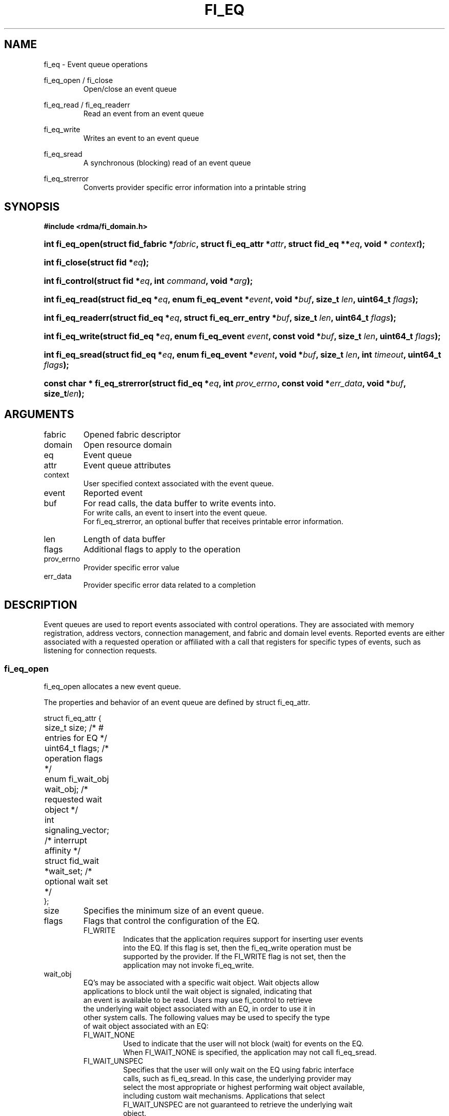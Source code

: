 .TH "FI_EQ" 3 "2014-09-30" "libfabric" "Libfabric Programmer's Manual" libfabric
.SH NAME
fi_eq \- Event queue operations
.PP
fi_eq_open / fi_close
.RS
Open/close an event queue
.RE
.PP
fi_eq_read / fi_eq_readerr
.RS
Read an event from an event queue
.RE
.PP
fi_eq_write
.RS
Writes an event to an event queue
.RE
.PP
fi_eq_sread
.RS
A synchronous (blocking) read of an event queue
.RE
.PP
fi_eq_strerror
.RS
Converts provider specific error information into a printable string
.RE
.SH SYNOPSIS
.B #include <rdma/fi_domain.h>
.HP
.BI "int fi_eq_open(struct fid_fabric *" fabric ", struct fi_eq_attr *" attr ", "
.BI "struct fid_eq **" eq ", void * " context ");"
.HP
.BI "int fi_close(struct fid *" eq ");"
.HP
.BI "int fi_control(struct fid *" eq ", int " command ", void *" arg ");"
.PP
.HP
.BI "int fi_eq_read(struct fid_eq *" eq ", enum fi_eq_event *" event ", "
.BI "void *" buf ", size_t " len ", uint64_t " flags ");"
.HP
.BI "int fi_eq_readerr(struct fid_eq *" eq ", "
.BI "struct fi_eq_err_entry *" buf ", size_t " len ", "
.BI "uint64_t " flags ");"
.PP
.HP
.BI "int fi_eq_write(struct fid_eq *" eq ", enum fi_eq_event " event ", "
.BI "const void *" buf ", size_t " len ", uint64_t " flags ");"
.PP
.HP
.BI "int fi_eq_sread(struct fid_eq *" eq ", enum fi_eq_event *" event ", "
.BI "void *" buf ", size_t " len ", "
.BI "int " timeout ", uint64_t " flags ");"
.PP
.HP
.BI "const char * fi_eq_strerror(struct fid_eq *" eq ", int " prov_errno ", "
.BI "const void *" err_data ", void *" buf ", size_t" len ");"
.SH ARGUMENTS
.IP "fabric"
Opened fabric descriptor
.IP "domain"
Open resource domain
.IP "eq"
Event queue 
.IP "attr"
Event queue attributes
.IP "context"
User specified context associated with the event queue.
.IP "event"
Reported event
.IP "buf"
For read calls, the data buffer to write events into.
.br
For write calls, an event to insert into the event queue.
.br
For fi_eq_strerror, an optional buffer that receives printable error information.
.IP "len"
Length of data buffer
.IP "flags"
Additional flags to apply to the operation
.IP "prov_errno"
Provider specific error value
.IP "err_data"
Provider specific error data related to a completion
.SH "DESCRIPTION"
Event queues are used to report events associated with control operations.
They are associated with memory registration, address vectors, connection
management, and fabric and domain level events.  Reported events are
either associated with a requested operation or affiliated with a
call that registers for specific
types of events, such as listening for connection requests.
.SS "fi_eq_open"
fi_eq_open allocates a new event queue.
.PP 
The properties and behavior of an event queue are defined by struct fi_eq_attr.
.PP
.nf
struct fi_eq_attr {
	size_t               size;      /* # entries for EQ */
	uint64_t             flags;     /* operation flags */
	enum fi_wait_obj     wait_obj;  /* requested wait object */
	int                  signaling_vector; /* interrupt affinity */
	struct fid_wait     *wait_set;  /* optional wait set */
};
.IP "size"
Specifies the minimum size of an event queue.
.IP "flags"
Flags that control the configuration of the EQ.
.RS
.IP "FI_WRITE"
Indicates that the application requires support for inserting user events
into the EQ.  If this flag is set, then the fi_eq_write operation must be
supported by the provider.  If the FI_WRITE flag is not set, then the
application may not invoke fi_eq_write. 
.RE
.IP "wait_obj"
EQ's may be associated with a specific wait object.  Wait objects allow
applications to block until the wait object is signaled, indicating that
an event is available to be read.  Users may use fi_control to retrieve
the underlying wait object associated with an EQ, in order to use it in
other system calls.  The following values may be used to specify the type
of wait object associated with an EQ:
.RS
.IP "FI_WAIT_NONE"
Used to indicate that the user will not block (wait) for events on the EQ.
When FI_WAIT_NONE is specified, the application may not call fi_eq_sread.
.IP "FI_WAIT_UNSPEC"
Specifies that the user will only wait on the EQ using fabric interface
calls, such as fi_eq_sread.  In this case, the underlying provider may
select the most appropriate or highest performing wait object available,
including custom wait mechanisms.  Applications that select
FI_WAIT_UNSPEC are not guaranteed to retrieve the underlying wait
object.
.IP "FI_WAIT_SET"
Indicates that the event queue should use a wait set object to wait
for events.  If specified, the wait_set field must reference an existing
wait set object.
.IP "FI_WAIT_FD"
Indicates that the EQ should use a file descriptor as its wait mechanism.
A file descriptor wait object must be usable in select, poll, and epoll
routines.  However, a provider may signal an FD wait object by marking it
as readable, writable, or with an error.
.IP "FI_WAIT_MUT_COND"
Specifies that the EQ should use a pthread mutex and cond variable as a
wait object.
.RE
.IP "signaling_vector"
Indicates which processor core interrupts associated with the EQ should
target.
.IP "wait_set"
If wait_obj is FI_WAIT_SET, this field references a wait object to which the
event queue should attach.  When an event is inserted into the event queue,
the corresponding wait set will be signaled if all necessary conditions are
met.  The use of a wait_set enables an optimized method of waiting for events
across multiple event queues.  This field is ignored if wait_obj is not
FI_WAIT_SET. 
.SS "fi_close"
The fi_close call releases all resources associated with an event
queue.  The EQ must not be bound to any other resources prior to
being closed.  Any events which remain on the EQ when it is closed are
lost.
.SS "fi_control"
The fi_control call is used to access provider or implementation specific
details of the event queue.  Access to the EQ should be serialized
across all calls when fi_control is invoked, as it may redirect the
implementation of EQ operations.  The following control commands are usable
with an EQ.
.IP "FI_GETWAIT (void **)"
This command allows the user to retrieve the low-level wait object
associated with the EQ.  The format of the wait-object is specified during
EQ creation, through the EQ attributes.  The fi_control arg parameter
should be an address where a pointer to the returned wait object
will be written.
.SS "fi_eq_read"
The fi_eq_read operations performs a non-blocking read of
event data from the EQ.  The format of the event data is based on the type
of event retrieved from the EQ, with all events starting with a
struct fi_eq_entry header.  At most one event will be returned per EQ read
operation.  The number of bytes successfully read from the EQ is returned
from the read.  The FI_PEEK flag may be used to indicate that event
data should be read from the EQ without being consumed.  A subsequent
read without the FI_PEEK flag would then remove the event from the EQ.
.PP
The following types of events may be reported to an EQ, along with
information regarding the format associated with each event.
.IP "Asynchronous Control Operations"
Asynchronous control operations are basic requests that simply need to
generate an event to indicate that they have completed.  These include
the following types of events: memory registration, address vector resolution,
connection established, and multicast join.
.sp
Control requests report their completion by inserting a struct fi_eq_entry
into the EQ.  The format of this structure is:
.nf

struct fi_eq_entry {
	fid_t            fid;        /* fid associated with request */
	void            *context;    /* operation context */
};

.fi
For the completion of basic asynchronous control operations, the returned event
will be to FI_COMPLETE.  The fid will reference the fabric descriptor
associated with the event.  For memory registration, this will be the fid_mr,
address resolution will reference a fid_av, and CM events will refer to a
fid_ep.  The context field will be set to the context specified as part of
the operation.
.IP "Connection Request Notification"
Connection requests are unsolicited notifications that a remote endpoint
wishes to establish a new connection to a listening passive endpoint.
Connection requests are reported using struct fi_eq_cm_entry:
.nf

struct fi_eq_cm_entry {
	fid_t            fid;        /* fid associated with request */
	struct fi_info  *info;       /* endpoint information */
	uint8_t         data[0];     /* app connection data */
};

.fi
Connection request events are of type FI_CONNREQ.  The fid is the passive
endpoint.  Information regarding the requested endpoint's capabilities and
attributes are available from the info field.  The application is
responsible for freeing this structure by calling fi_freeinfo when it
is no longer needed.  The fi_info connreq field will reference the
connection request associated with this event.  For an accepted
connection, the connreq must be associated with an endpoint when
it is opened.  Typically, this is done by simply passing the fi_info
returned as part of the CM event into fi_endpoint().  If the connection
is rejected, the connreq must be passed into the fi_reject call. 
.sp
Any application data exchanged as part of the connection
request is placed beyond the fi_eq_cm_entry structure.  The amount of data
available is application dependent and limited to the buffer space provided
by the application when fi_eq_read is called.  The amount of returned data
may be calculated using the return value to fi_eq_read.  Note that the amount
of returned data is limited by the underlying connection
protocol, and the length of any data returned may include protocol padding.
As a result, the returned length may be larger than that specified by
the connecting peer.
.IP "Connection Shutdown Notification"
Notification that a remote peer has disconnected from an active endpoint is
done through the FI_SHUTDOWN event.  Shutdown notification uses struct
fi_eq_entry as declared above.  The fid field for a shutdown notification
refers to the active endpoint's fid_ep.  The context field is set to NULL.
.SS "fi_eq_sread"
The fi_eq_sread call is the blocking (or synchronous) equivalent to fi_eq_read.
It behaves is similar to
the non-blocking call, with the exception that the calls will not return
until either an event has been read from the EQ or an error or timeout occurs.
.SS "fi_eq_readerr"
The read error function, fi_eq_readerr, retrieves information regarding
any asynchronous operation which has completed with an unexpected error.
fi_eq_readerr is a non-blocking call, returning immediately whether an
error completion was found or not.
.PP
EQs are optimized to report operations which have completed successfully.
Operations which fail are reported 'out of band'.  Such operations are
retrieved using the fi_eq_readerr function.  When an operation
that completes with an unexpected error is inserted
into an EQ, it is placed into a temporary error queue.  Attempting to read
from an EQ while an item is in the error queue results in an FI_EAVAIL
failure.  Applications may use this return code to determine when to
call fi_eq_readerr.
.PP
Error information is reported to the user through struct fi_eq_err_entry.
The format of this structure is defined below.
.nf

struct fi_eq_err_entry {
	fid_t            fid;        /* fid associated with error */
	void            *context;    /* operation context */
	int              err;        /* positive error code */
	int              prov_errno; /* provider error code */
	void            *err_data;   /* additional error data */
};

.fi
The fid will reference the fabric descriptor
associated with the event.  For memory registration, this will be the fid_mr,
address resolution will reference a fid_av, and CM events will refer to a
fid_ep.  The context field will be set to the context specified as part of
the operation.
.sp
The general reason for the error is provided through the err field.  Provider
specific error information may also be available through the prov_errno
and err_data fields.  Users may call fi_eq_strerror to convert provider
specific error information into a printable string for debugging purposes.
.SH "RETURN VALUES"
fi_eq_open 
.RS
Returns 0 on success.  On error, a negative value corresponding to
fabric errno is returned.
.RE
.PP
fi_eq_read / fi_eq_readerr
.br
fi_eq_sread
.br
fi_eq_write
.RS
On success, returns the number of bytes read from or written to the event
queue.  On error, a negative value corresponding to fabric errno
is returned.
.RE
.PP
fi_eq_strerror
.RS
Returns a character string interpretation of the provider specific error
returned with a completion.
.RE
.PP
Fabric errno values are defined in
.IR "rdma/fi_errno.h".
.SH "SEE ALSO"
fi_getinfo(3), fi_endpoint(3), fi_domain(3), fi_cntr(3), fi_poll(3)
